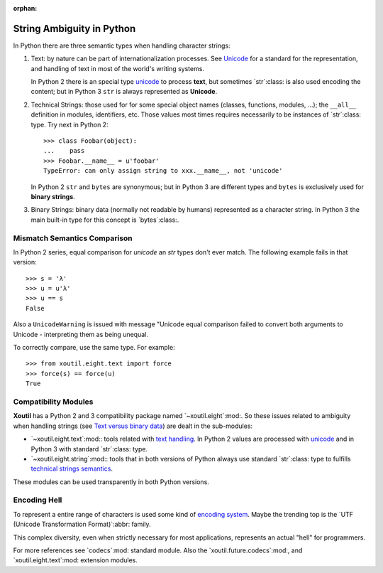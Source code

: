 :orphan:

.. |py-string-ambiguity| replace:: String Ambiguity in Python
.. _py-string-ambiguity:

|py-string-ambiguity|
=====================

In Python there are three semantic types when handling character strings:

1. .. _text-semantic:

   Text: by nature can be part of internationalization processes.  See
   Unicode__ for a standard for the representation, and handling of text in
   most of the world's writing systems.

   In Python 2 there is an special type `unicode`_ to process **text**,
   but sometimes `str`:class: is also used encoding the content; but in
   Python 3 ``str`` is always represented as **Unicode**.

2. .. _tech-semantic:

   Technical Strings: those used for for some special object names (classes,
   functions, modules, ...); the ``__all__`` definition in modules,
   identifiers, etc.  Those values most times requires necessarily to be
   instances of `str`:class: type.  Try next in Python 2::

     >>> class Foobar(object):
     ...    pass
     >>> Foobar.__name__ = u'foobar'
     TypeError: can only assign string to xxx.__name__, not 'unicode'

   In Python 2 ``str`` and ``bytes`` are synonymous; but in Python 3 are
   different types and ``bytes`` is exclusively used for **binary strings**.

3. .. _bin-semantic:

   Binary Strings: binary data (normally not readable by humans) represented
   as a character string.  In Python 3 the main built-in type for this concept
   is `bytes`:class:.

__ https://en.wikipedia.org/wiki/Unicode


Mismatch Semantics Comparison
-----------------------------

In Python 2 series, equal comparison for `unicode` an `str` types don't ever
match.  The following example fails in that version::

  >>> s = 'λ'
  >>> u = u'λ'
  >>> u == s
  False

Also a ``UnicodeWarning`` is issued with message "Unicode equal comparison
failed to convert both arguments to Unicode - interpreting them as being
unequal.

To correctly compare, use the same type.  For example::

  >>> from xoutil.eight.text import force
  >>> force(s) == force(u)
  True


Compatibility Modules
---------------------

**Xoutil** has a Python 2 and 3 compatibility package named
`~xoutil.eight`:mod:.  So these issues related to ambiguity when handling
strings (see `Text versus binary data`__) are dealt in the sub-modules:

- `~xoutil.eight.text`:mod:\ : tools related with `text handling
  <text-semantic_>`__.  In Python 2 values are processed with `unicode`_ and
  in Python 3 with standard `str`:class: type.

- `~xoutil.eight.string`:mod:\ : tools that in both versions of Python always
  use standard `str`:class: type to fulfills `technical strings semantics
  <tech-semantic_>`__.

__ https://docs.python.org/3/howto/pyporting.html#text-versus-binary-data

These modules can be used transparently in both Python versions.


Encoding Hell
-------------

To represent a entire range of characters is used some kind of `encoding
system`__.  Maybe the trending top is the `UTF (Unicode Transformation
Format)`:abbr: family.

__ https://en.wikipedia.org/wiki/Character_encoding

This complex diversity, even when strictly necessary for most applications,
represents an actual "hell" for programmers.

For more references see `codecs`:mod: standard module.  Also the
`xoutil.future.codecs`:mod:, and `xoutil.eight.text`:mod: extension modules.


.. Local document hyper-links

.. _unicode: https://docs.python.org/2/library/functions.html#unicode
